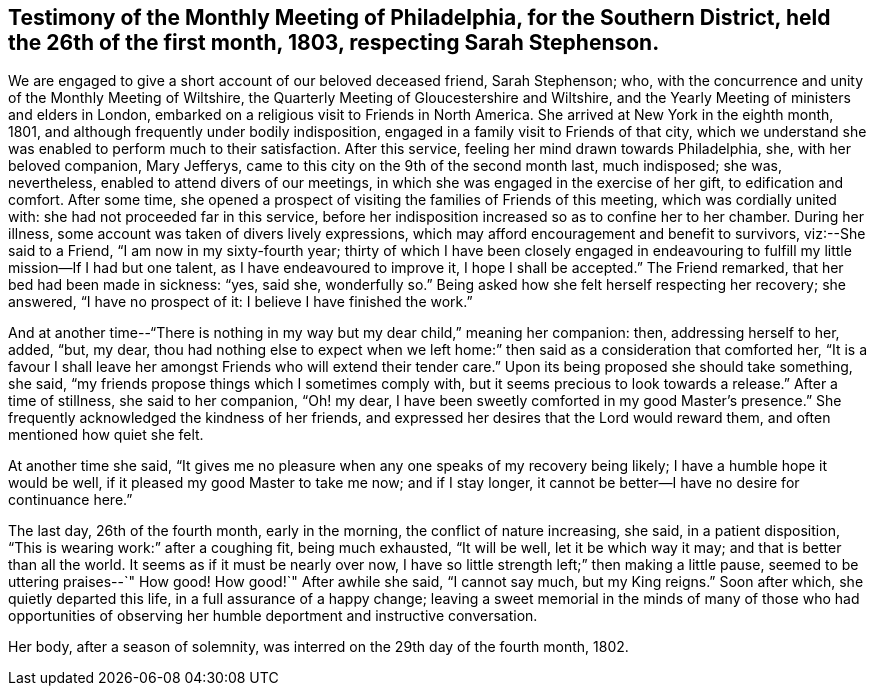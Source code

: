 [short="Testimony of Philadelphia Meeting"]
== Testimony of the Monthly Meeting of Philadelphia, for the Southern District, held the 26th of the first month, 1803, respecting Sarah Stephenson.

We are engaged to give a short account of our beloved deceased friend, Sarah Stephenson;
who, with the concurrence and unity of the Monthly Meeting of Wiltshire,
the Quarterly Meeting of Gloucestershire and Wiltshire,
and the Yearly Meeting of ministers and elders in London,
embarked on a religious visit to Friends in North America.
She arrived at New York in the eighth month, 1801,
and although frequently under bodily indisposition,
engaged in a family visit to Friends of that city,
which we understand she was enabled to perform much to their satisfaction.
After this service, feeling her mind drawn towards Philadelphia, she,
with her beloved companion, Mary Jefferys,
came to this city on the 9th of the second month last, much indisposed; she was,
nevertheless, enabled to attend divers of our meetings,
in which she was engaged in the exercise of her gift, to edification and comfort.
After some time,
she opened a prospect of visiting the families of Friends of this meeting,
which was cordially united with: she had not proceeded far in this service,
before her indisposition increased so as to confine her to her chamber.
During her illness, some account was taken of divers lively expressions,
which may afford encouragement and benefit to survivors, viz:--She said to a Friend,
"`I am now in my sixty-fourth year;
thirty of which I have been closely engaged in endeavouring
to fulfill my little mission--If I had but one talent,
as I have endeavoured to improve it, I hope I shall be accepted.`"
The Friend remarked, that her bed had been made in sickness: "`yes, said she,
wonderfully so.`"
Being asked how she felt herself respecting her recovery; she answered,
"`I have no prospect of it: I believe I have finished the work.`"

And at another time--"`There is nothing in my way but my dear child,`" meaning her companion:
then, addressing herself to her, added, "`but, my dear,
thou had nothing else to expect when we left home:`"
then said as a consideration that comforted her,
"`It is a favour I shall leave her amongst Friends who will extend their tender care.`"
Upon its being proposed she should take something, she said,
"`my friends propose things which I sometimes comply with,
but it seems precious to look towards a release.`"
After a time of stillness, she said to her companion, "`Oh! my dear,
I have been sweetly comforted in my good Master`'s presence.`"
She frequently acknowledged the kindness of her friends,
and expressed her desires that the Lord would reward them,
and often mentioned how quiet she felt.

At another time she said,
"`It gives me no pleasure when any one speaks of my recovery being likely;
I have a humble hope it would be well, if it pleased my good Master to take me now;
and if I stay longer, it cannot be better--I have no desire for continuance here.`"

The last day, 26th of the fourth month, early in the morning,
the conflict of nature increasing, she said, in a patient disposition,
"`This is wearing work:`" after a coughing fit, being much exhausted, "`It will be well,
let it be which way it may; and that is better than all the world.
It seems as if it must be nearly over now,
I have so little strength left;`" then making a little pause,
seemed to be uttering praises--`" How good!
How good!`"
After awhile she said, "`I cannot say much, but my King reigns.`"
Soon after which, she quietly departed this life, in a full assurance of a happy change;
leaving a sweet memorial in the minds of many of those who had opportunities
of observing her humble deportment and instructive conversation.

Her body, after a season of solemnity, was interred on the 29th day of the fourth month,
1802.
